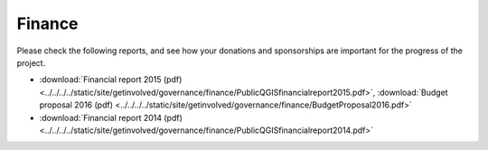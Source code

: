 
=======
Finance
=======

Please check the following reports, and see how your donations and sponsorships are important for the progress of the project.

* :download:`Financial report 2015 (pdf) <../../../../static/site/getinvolved/governance/finance/PublicQGISfinancialreport2015.pdf>`, :download:`Budget proposal 2016 (pdf) <../../../../static/site/getinvolved/governance/finance/BudgetProposal2016.pdf>`
* :download:`Financial report 2014 (pdf) <../../../../static/site/getinvolved/governance/finance/PublicQGISfinancialreport2014.pdf>`
